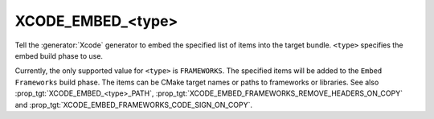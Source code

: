 XCODE_EMBED_<type>
------------------

.. versionadded:: 3.20

Tell the :generator:`Xcode` generator to embed the specified list of items into
the target bundle.  ``<type>`` specifies the embed build phase to use.

Currently, the only supported value for ``<type>`` is ``FRAMEWORKS``.
The specified items will be added to the ``Embed Frameworks`` build phase.
The items can be CMake target names or paths to frameworks or libraries.
See also :prop_tgt:`XCODE_EMBED_<type>_PATH`,
:prop_tgt:`XCODE_EMBED_FRAMEWORKS_REMOVE_HEADERS_ON_COPY` and
:prop_tgt:`XCODE_EMBED_FRAMEWORKS_CODE_SIGN_ON_COPY`.
